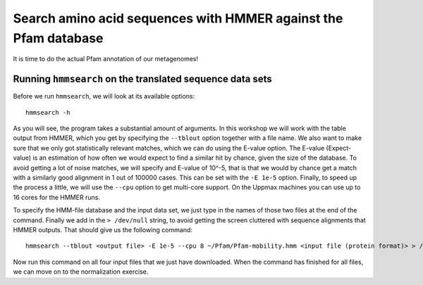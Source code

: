 ================================================================
Search amino acid sequences with HMMER against the Pfam database
================================================================
It is time to do the actual Pfam annotation of our metagenomes!

    
Running ``hmmsearch`` on the translated sequence data sets
==========================================================
Before we run ``hmmsearch``, we will look at its available options::

    hmmsearch -h
    
As you will see, the program takes a substantial amount of arguments.
In this workshop we will work with the table output from HMMER, which
you get by specifying the ``--tblout`` option together with a file
name. We also want to make sure that we only got statistically
relevant matches, which we can do using the E-value option. The
E-value (Expect-value) is an estimation of how often we would expect
to find a similar hit by chance, given the size of the database. To
avoid getting a lot of noise matches, we will specify and E-value of
10^-5, that is that we would by chance get a match with a similarly good
alignment in 1 out of 100000 cases. This can be set with the ``-E 1e-5``
option. Finally, to speed up the process a little, we will use the
``--cpu`` option to get multi-core support. On the Uppmax machines you can
use up to 16 cores for the HMMER runs.

To specify the HMM-file database and the input data set, we just type in
the names of those two files at the end of the command. Finally we add in
the ``> /dev/null`` string, to avoid getting the screen cluttered with 
sequence alignments that HMMER outputs. That should give us the following
command::

    hmmsearch --tblout <output file> -E 1e-5 --cpu 8 ~/Pfam/Pfam-mobility.hmm <input file (protein format)> > /dev/null
    
Now run this command on all four input files that we just have downloaded. When the
command has finished for all files, we can move on to the normalization exercise.
